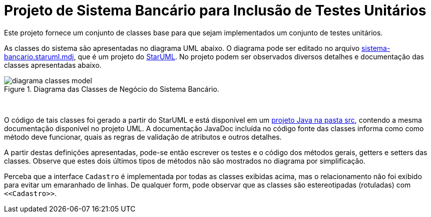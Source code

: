 = Projeto de Sistema Bancário para Inclusão de Testes Unitários

Este projeto fornece um conjunto de classes base para que sejam implementados um
conjunto de testes unitários.

As classes do sistema são apresentadas no diagrama UML abaixo.
O diagrama pode ser editado no arquivo link:sistema-bancario.staruml.mdj[sistema-bancario.staruml.mdj],
que é um projeto do http://staruml.io[StarUML].
No projeto podem ser observados diversos detalhes e documentação das classes apresentadas abaixo.

.Diagrama das Classes de Negócio do Sistema Bancário.
image::diagrama-classes-model.png[]

{nbsp} + 

O código de tais classes foi gerado a partir do StarUML e está disponível em um link:src[projeto Java
na pasta src], contendo a mesma documentação disponível no projeto UML.
A documentação JavaDoc incluída no código fonte das classes informa como como método deve funcionar,
quais as regras de validação de atributos e outros detalhes.

A partir destas definições apresentadas, pode-se então escrever os testes e o código dos métodos gerais, getters e setters das classes. Observe que estes dois últimos tipos de métodos não são mostrados no diagrama por simplificação.

Perceba que a interface `Cadastro` é implementada por todas as classes exibidas acima, mas o relacionamento não foi exibido para evitar um emaranhado de linhas. De qualquer form, pode observar que as classes são estereotipadas (rotuladas) com `\<<Cadastro>>`.